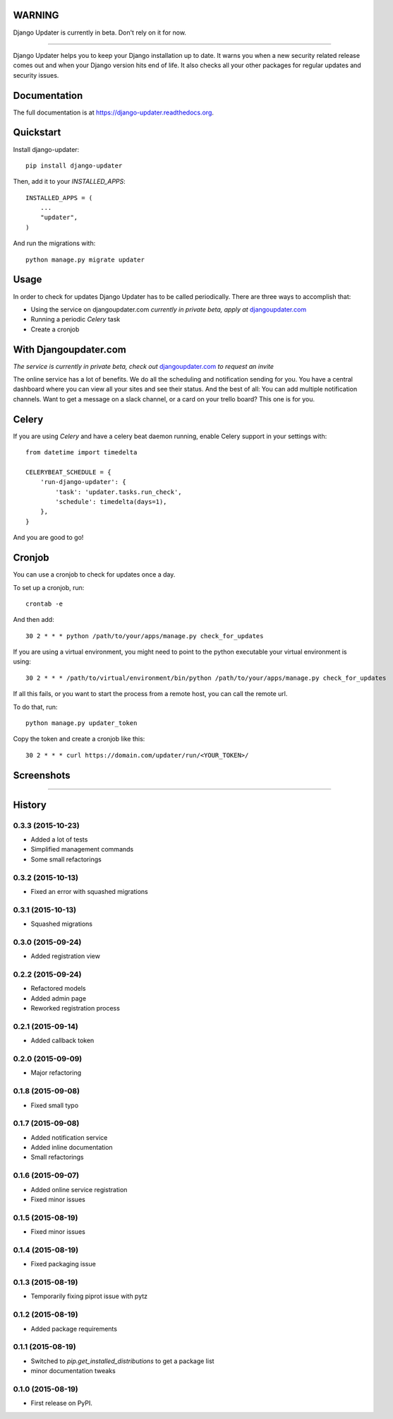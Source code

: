 WARNING
-------

Django Updater is currently in beta. Don't rely on it for now.

.. image:: https://djangoupdater.com/static/images/logo.png
    :target: https://djangoupdater.com

------

.. image:: https://badge.fury.io/py/django-updater.png
    :target: https://pypi.python.org/pypi/django-updater
.. image:: https://travis-ci.org/jayfk/django-updater.svg?branch=master
    :target: https://travis-ci.org/jayfk/django-updater

Django Updater helps you to keep your Django installation up to date. It warns you when a new security related release comes out and when your Django version hits end of life. It also checks all your other packages for regular updates and security issues.

Documentation
-------------

The full documentation is at https://django-updater.readthedocs.org.

Quickstart
----------

Install django-updater::

    pip install django-updater

Then, add it to your `INSTALLED_APPS`::

    INSTALLED_APPS = (
        ...
        "updater",
    )

And run the migrations with::

    python manage.py migrate updater


Usage
--------

In order to check for updates Django Updater has to be called periodically. There are three ways to accomplish that:

- Using the service on djangoupdater.com *currently in private beta, apply at* `djangoupdater.com <https://djangoupdater.com>`_

- Running a periodic `Celery` task
- Create a cronjob

With Djangoupdater.com
----------------------
*The service is currently in private beta, check out* `djangoupdater.com <https://djangoupdater.com>`_ *to request an invite*

The online service has a lot of benefits. We do all the scheduling and notification sending for you. You have a central dashboard where you can view all your sites and see their status. And the best of all: You can add multiple notification channels. Want to get a message on a slack channel, or a card on your trello board? This one is for you.

Celery
------

If you are using `Celery` and have a celery beat daemon running, enable Celery support in your settings with::

     from datetime import timedelta

     CELERYBEAT_SCHEDULE = {
         'run-django-updater': {
             'task': 'updater.tasks.run_check',
             'schedule': timedelta(days=1),
         },
     }


And you are good to go!

Cronjob
-------

You can use a cronjob to check for updates once a day.

To set up a cronjob, run::

     crontab -e

And then add::

     30 2 * * * python /path/to/your/apps/manage.py check_for_updates


If you are using a virtual environment, you might need to point to the python executable your virtual environment is using::

     30 2 * * * /path/to/virtual/environment/bin/python /path/to/your/apps/manage.py check_for_updates


If all this fails, or you want to start the process from a remote host, you can call the remote url.

To do that, run::

     python manage.py updater_token

Copy the token and create a cronjob like this::

      30 2 * * * curl https://domain.com/updater/run/<YOUR_TOKEN>/


Screenshots
-----------
.. image:: https://djangoupdater.com/static/images/security_mail.png

------

.. image:: https://djangoupdater.com/static/images/update_mail.png




History
-------

0.3.3 (2015-10-23)
++++++++++++++++++

* Added a lot of tests
* Simplified management commands
* Some small refactorings

0.3.2 (2015-10-13)
++++++++++++++++++

* Fixed an error with squashed migrations

0.3.1 (2015-10-13)
++++++++++++++++++

* Squashed migrations

0.3.0 (2015-09-24)
++++++++++++++++++

* Added registration view

0.2.2 (2015-09-24)
++++++++++++++++++

* Refactored models
* Added admin page
* Reworked registration process

0.2.1 (2015-09-14)
++++++++++++++++++

* Added callback token

0.2.0 (2015-09-09)
++++++++++++++++++

* Major refactoring

0.1.8 (2015-09-08)
++++++++++++++++++

* Fixed small typo

0.1.7 (2015-09-08)
++++++++++++++++++

* Added notification service
* Added inline documentation
* Small refactorings

0.1.6 (2015-09-07)
++++++++++++++++++

* Added online service registration
* Fixed minor issues

0.1.5 (2015-08-19)
++++++++++++++++++

* Fixed minor issues

0.1.4 (2015-08-19)
++++++++++++++++++

* Fixed packaging issue

0.1.3 (2015-08-19)
++++++++++++++++++

* Temporarily fixing piprot issue with pytz

0.1.2 (2015-08-19)
++++++++++++++++++

* Added package requirements

0.1.1 (2015-08-19)
++++++++++++++++++

* Switched to `pip.get_installed_distributions` to get a package list
* minor documentation tweaks

0.1.0 (2015-08-19)
++++++++++++++++++

* First release on PyPI.


